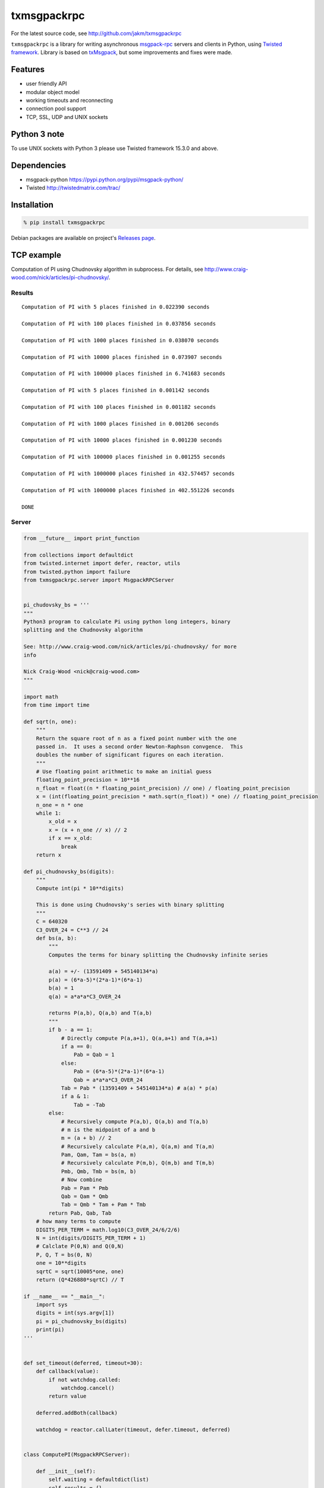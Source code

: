 txmsgpackrpc
============

For the latest source code, see http://github.com/jakm/txmsgpackrpc

``txmsgpackrpc`` is a library for writing asynchronous
`msgpack-rpc <https://github.com/msgpack-rpc/msgpack-rpc/blob/master/spec.md>`__
servers and clients in Python, using `Twisted
framework <http://twistedmatrix.com>`__. Library is based on
`txMsgpack <https://github.com/donalm/txMsgpack>`__, but some
improvements and fixes were made.

Features
--------

-  user friendly API
-  modular object model
-  working timeouts and reconnecting
-  connection pool support
-  TCP, SSL, UDP and UNIX sockets

Python 3 note
-------------

To use UNIX sockets with Python 3 please use Twisted framework 15.3.0 and above.

Dependencies
------------

-  msgpack-python https://pypi.python.org/pypi/msgpack-python/
-  Twisted http://twistedmatrix.com/trac/

Installation
------------

.. code:: sh

    % pip install txmsgpackrpc

Debian packages are available on project's `Releases
page <https://github.com/jakm/txmsgpackrpc/releases/latest>`__.

TCP example
-----------

Computation of PI using Chudnovsky algorithm in subprocess. For details,
see http://www.craig-wood.com/nick/articles/pi-chudnovsky/.

Results
~~~~~~~

::

    Computation of PI with 5 places finished in 0.022390 seconds

    Computation of PI with 100 places finished in 0.037856 seconds

    Computation of PI with 1000 places finished in 0.038070 seconds

    Computation of PI with 10000 places finished in 0.073907 seconds

    Computation of PI with 100000 places finished in 6.741683 seconds

    Computation of PI with 5 places finished in 0.001142 seconds

    Computation of PI with 100 places finished in 0.001182 seconds

    Computation of PI with 1000 places finished in 0.001206 seconds

    Computation of PI with 10000 places finished in 0.001230 seconds

    Computation of PI with 100000 places finished in 0.001255 seconds

    Computation of PI with 1000000 places finished in 432.574457 seconds

    Computation of PI with 1000000 places finished in 402.551226 seconds

    DONE

Server
~~~~~~

.. code:: python

    from __future__ import print_function

    from collections import defaultdict
    from twisted.internet import defer, reactor, utils
    from twisted.python import failure
    from txmsgpackrpc.server import MsgpackRPCServer


    pi_chudovsky_bs = '''
    """
    Python3 program to calculate Pi using python long integers, binary
    splitting and the Chudnovsky algorithm

    See: http://www.craig-wood.com/nick/articles/pi-chudnovsky/ for more
    info

    Nick Craig-Wood <nick@craig-wood.com>
    """

    import math
    from time import time

    def sqrt(n, one):
        """
        Return the square root of n as a fixed point number with the one
        passed in.  It uses a second order Newton-Raphson convgence.  This
        doubles the number of significant figures on each iteration.
        """
        # Use floating point arithmetic to make an initial guess
        floating_point_precision = 10**16
        n_float = float((n * floating_point_precision) // one) / floating_point_precision
        x = (int(floating_point_precision * math.sqrt(n_float)) * one) // floating_point_precision
        n_one = n * one
        while 1:
            x_old = x
            x = (x + n_one // x) // 2
            if x == x_old:
                break
        return x

    def pi_chudnovsky_bs(digits):
        """
        Compute int(pi * 10**digits)

        This is done using Chudnovsky's series with binary splitting
        """
        C = 640320
        C3_OVER_24 = C**3 // 24
        def bs(a, b):
            """
            Computes the terms for binary splitting the Chudnovsky infinite series

            a(a) = +/- (13591409 + 545140134*a)
            p(a) = (6*a-5)*(2*a-1)*(6*a-1)
            b(a) = 1
            q(a) = a*a*a*C3_OVER_24

            returns P(a,b), Q(a,b) and T(a,b)
            """
            if b - a == 1:
                # Directly compute P(a,a+1), Q(a,a+1) and T(a,a+1)
                if a == 0:
                    Pab = Qab = 1
                else:
                    Pab = (6*a-5)*(2*a-1)*(6*a-1)
                    Qab = a*a*a*C3_OVER_24
                Tab = Pab * (13591409 + 545140134*a) # a(a) * p(a)
                if a & 1:
                    Tab = -Tab
            else:
                # Recursively compute P(a,b), Q(a,b) and T(a,b)
                # m is the midpoint of a and b
                m = (a + b) // 2
                # Recursively calculate P(a,m), Q(a,m) and T(a,m)
                Pam, Qam, Tam = bs(a, m)
                # Recursively calculate P(m,b), Q(m,b) and T(m,b)
                Pmb, Qmb, Tmb = bs(m, b)
                # Now combine
                Pab = Pam * Pmb
                Qab = Qam * Qmb
                Tab = Qmb * Tam + Pam * Tmb
            return Pab, Qab, Tab
        # how many terms to compute
        DIGITS_PER_TERM = math.log10(C3_OVER_24/6/2/6)
        N = int(digits/DIGITS_PER_TERM + 1)
        # Calclate P(0,N) and Q(0,N)
        P, Q, T = bs(0, N)
        one = 10**digits
        sqrtC = sqrt(10005*one, one)
        return (Q*426880*sqrtC) // T

    if __name__ == "__main__":
        import sys
        digits = int(sys.argv[1])
        pi = pi_chudnovsky_bs(digits)
        print(pi)
    '''


    def set_timeout(deferred, timeout=30):
        def callback(value):
            if not watchdog.called:
                watchdog.cancel()
            return value

        deferred.addBoth(callback)

        watchdog = reactor.callLater(timeout, defer.timeout, deferred)


    class ComputePI(MsgpackRPCServer):

        def __init__(self):
            self.waiting = defaultdict(list)
            self.results = {}

        def remote_PI(self, digits, timeout=None):
            if digits in self.results:
                return defer.succeed(self.results[digits])

            d = defer.Deferred()

            if digits not in self.waiting:
                subprocessDeferred = self.computePI(digits, timeout)

                def callWaiting(res):
                    waiting = self.waiting[digits]
                    del self.waiting[digits]

                    if isinstance(res, failure.Failure):
                        func = lambda d: d.errback(res)
                    else:
                        func = lambda d: d.callback(res)

                    for d in waiting:
                        func(d)

                subprocessDeferred.addBoth(callWaiting)

            self.waiting[digits].append(d)

            return d

        def computePI(self, digits, timeout):
            d = utils.getProcessOutputAndValue('/usr/bin/python', args=('-c', pi_chudovsky_bs, str(digits)))

            def callback((out, err, code)):
                if code == 0:
                    pi = int(out)
                    self.results[digits] = pi
                    return pi
                else:
                    return failure.Failure(RuntimeError('Computation failed: ' + err))

            if timeout is not None:
                set_timeout(d, timeout)

            d.addCallback(callback)

            return d


    def main():
        server = ComputePI()
        reactor.listenTCP(8000, server.getStreamFactory())

    if __name__ == '__main__':
        reactor.callWhenRunning(main)
        reactor.run()

Client
~~~~~~

.. code:: python

    from __future__ import print_function

    import sys
    import time
    from twisted.internet import defer, reactor, task
    from twisted.python import failure

    @defer.inlineCallbacks
    def main():
        try:

            from txmsgpackrpc.client import connect

            c = yield connect('localhost', 8000, waitTimeout=900)

            def callback(res, digits, start_time):
                if isinstance(res, failure.Failure):
                    print('Computation of PI with %d places failed: %s' %
                          (digits, res.getErrorMessage()), end='\n\n')
                else:
                    print('Computation of PI with %d places finished in %f seconds' %
                          (digits, time.time() - start_time), end='\n\n')
                sys.stdout.flush()

            defers = []
            for _ in range(2):
                for digits in (5, 100, 1000, 10000, 100000, 1000000):
                    d = c.createRequest('PI', digits, 600)
                    d.addBoth(callback, digits, time.time())
                    defers.append(d)
                # wait for 30 seconds
                yield task.deferLater(reactor, 30, lambda: None)

            yield defer.DeferredList(defers)

            print('DONE')

        except Exception:
            import traceback
            traceback.print_exc()
        finally:
            reactor.stop()

    if __name__ == '__main__':
        reactor.callWhenRunning(main)
        reactor.run()

Multicast UDP example
---------------------

Example servers join to group 224.0.0.5 and listen on port 8000. Their only
method ``echo`` returns its parameter.

Client joins group to 224.0.0.5, sends multicast request to group on port 8000
and waits for 5 seconds for responses. If some responses are received,
protocol callbacks with tuple of results and individual parts are checked for
errors. If no responses are received, protocol errbacks with TimeoutError.

Because there is no common way to determine number of peers in group,
MsgpackMulticastDatagramProtocol always wait for responses until waitTimeout
expires.

.. code:: sh

    $ # setup multicast routing
    $ ip route add 224.0.0.0/4 dev eth0
    $ echo 1 > /proc/sys/net/ipv4/ip_forward
    $
    $ # start servers listening on port 8000
    $ python examples/tx_rpc_server_udp_multicast.py &
    [1] 3584
    $ python examples/tx_rpc_server_udp_multicast.py &
    [2] 3585
    $ python examples/tx_rpc_server_udp_multicast.py &
    [3] 3586
    $ python examples/tx_rpc_server_udp_multicast.py &
    [4] 3587
    $ python examples/tx_rpc_server_udp_multicast.py &
    [5] 3588
    $
    $ # execute client
    $ python examples/tx_rpc_client_udp_multicast.py
    Received results from 5 peers
    $

Server
~~~~~~

.. code:: python

    from twisted.internet import defer, reactor, task
    from txmsgpackrpc.server import MsgpackRPCServer


    class EchoRPC(MsgpackRPCServer):

        @defer.inlineCallbacks
        def remote_echo(self, value, delay=None, msgid=None):
            if delay is not None:
                yield task.deferLater(reactor, delay, lambda: None)
            defer.returnValue(value)


    def main():
        server = EchoRPC()
        reactor.listenMulticast(8000, server.getMulticastProtocol('228.0.0.5', ttl=5),
                                listenMultiple=True)

    if __name__ == '__main__':
        reactor.callWhenRunning(main)
        reactor.run()


Client
~~~~~~

.. code:: python

    from __future__ import print_function

    from twisted.internet import defer, reactor

    @defer.inlineCallbacks
    def main():
        try:

            from txmsgpackrpc.client import connect_multicast

            c = yield connect_multicast('228.0.0.5', 8000, ttl=5, waitTimeout=5)

            data = {
                        'firstName': 'John',
                        'lastName': 'Smith',
                        'isAlive': True,
                        'age': 25,
                        'height_cm': 167.6,
                        'address': {
                          'streetAddress': "21 2nd Street",
                          "city": 'New York',
                          "state": 'NY',
                          'postalCode': '10021-3100'
                        },
                        'phoneNumbers': [
                          {
                            'type': 'home',
                            'number': '212 555-1234'
                          },
                          {
                            'type': 'office',
                            'number': '646 555-4567'
                          }
                        ],
                        'children': [],
                        'spouse': None
                      }

            results = yield c.createRequest('echo', data)

            assert isinstance(results, tuple)

            print('Received results from %d peers' % len(results))

            for i, result in enumerate(results):
                if result != data:
                    print('Result %d mismatch' % i)
                    print(result)

        except Exception:
            import traceback
            traceback.print_exc()
        finally:
            reactor.stop()

    if __name__ == '__main__':
        reactor.callWhenRunning(main)
        reactor.run()
